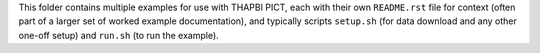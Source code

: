 This folder contains multiple examples for use with THAPBI PICT, each with
their own ``README.rst`` file for context (often part of a larger set of
worked example documentation), and typically scripts ``setup.sh`` (for data
download and any other one-off setup) and ``run.sh`` (to run the example).
